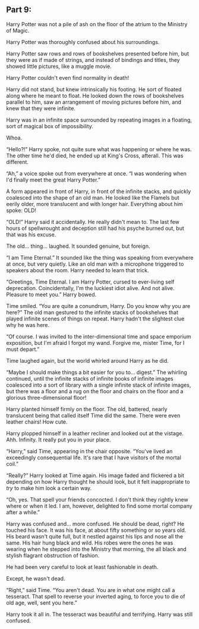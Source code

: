 :PROPERTIES:
:Author: Poonchow
:Score: 13
:DateUnix: 1608026628.0
:DateShort: 2020-Dec-15
:END:

** Part 9:
   :PROPERTIES:
   :CUSTOM_ID: part-9
   :END:
Harry Potter was not a pile of ash on the floor of the atrium to the Ministry of Magic.

Harry Potter was thoroughly confused about his surroundings.

Harry Potter saw rows and rows of bookshelves presented before him, but they were as if made of strings, and instead of bindings and titles, they showed little pictures, like a muggle movie.

Harry Potter couldn't even find normality in death!

Harry did not stand, but knew intrinsically his footing. He sort of floated along where he meant to float. He looked down the rows of bookshelves parallel to him, saw an arrangement of moving pictures before him, and knew that they were infinite.

Harry was in an infinite space surrounded by repeating images in a floating, sort of magical box of impossibility.

Whoa.

“Hello?!” Harry spoke, not quite sure what was happening or where he was. The other time he'd died, he ended up at King's Cross, afterall. This was different.

“Ah,” a voice spoke out from everywhere at once. “I was wondering when I'd finally meet the great Harry Potter.”

A form appeared in front of Harry, in front of the infinite stacks, and quickly coalesced into the shape of an old man. He looked like the Flamels but eerily older, more translucent and with longer hair. Everything about him spoke: OLD!

“OLD!” Harry said it accidentally. He really didn't mean to. The last few hours of spellwrought and deception still had his psyche burned out, but that was his excuse.

The old... thing... laughed. It sounded genuine, but foreign.

“I am Time Eternal.” It sounded like the thing was speaking from everywhere at once, but very quietly. Like an old man with a microphone triggered to speakers about the room. Harry needed to learn that trick.

“Greetings, Time Eternal. I am Harry Potter, cursed to ever-living self deprecation. Coincidentally, I'm the luckiest idiot alive. And not alive. Pleasure to meet you.” Harry bowed.

Time smiled. “You are quite a conundrum, Harry. Do you know why you are here?” The old man gestured to the infinite stacks of bookshelves that played infinite scenes of things on repeat. Harry hadn't the slightest clue why he was here.

“Of course. I was invited to the inter-dimensional time and space emporium exposition, but I'm afraid I forgot my wand. Forgive me, mister Time, for I must depart.”

Time laughed again, but the world whirled around Harry as he did.

“Maybe I should make things a bit easier for you to... digest.” The whirling continued, until the infinite stacks of infinite books of infinite images coalesced into a sort of library with a single infinite stack of infinite images, but there was a floor and a rug on the floor and chairs on the floor and a glorious three-dimensional floor!

Harry planted himself firmly on the floor. The old, battered, nearly translucent being that called itself Time did the same. There were even leather chairs! How cute.

Harry plopped himself in a leather recliner and looked out at the vistage. Ahh. Infinity. It really put you in your place.

“Harry,” said Time, appearing in the chair opposite. “You've lived an exceedingly consequential life. It's rare that I have visitors of the mortal coil.”

“Really?” Harry looked at Time again. His image faded and flickered a bit depending on how Harry thought he should look, but it felt inappropriate to /try/ to make him look a certain way.

“Oh, yes. That spell your friends concocted. I don't think they rightly knew where or when it led. I am, however, delighted to find some mortal company after a while.”

Harry was confused and... more confused. He should be dead, right? He touched his face. It was his face, at about fifty something or so years old. His beard wasn't quite full, but it nestled against his lips and nose all the same. His hair hung black and wild. His robes were the ones he was wearing when he stepped into the Ministry that morning, the all black and stylish flagrant obstruction of fashion.

He had been very careful to look at least fashionable in death.

Except, he wasn't dead.

“Right,” said Time. “You aren't dead. You are in what one might call a tesseract. That spell to reverse your inverted aging, to force you to die of old age, well, sent you here.”

Harry took it all in. The tesseract was beautiful and terrifying. Harry was still confused.